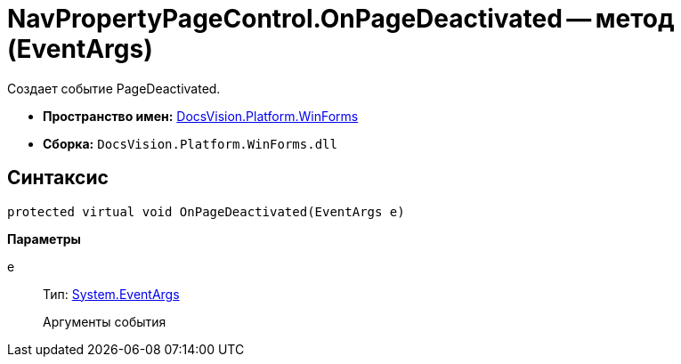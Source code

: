 = NavPropertyPageControl.OnPageDeactivated -- метод (EventArgs)

Создает событие PageDeactivated.

* *Пространство имен:* xref:api/DocsVision/Platform/WinForms/WinForms_NS.adoc[DocsVision.Platform.WinForms]
* *Сборка:* `DocsVision.Platform.WinForms.dll`

== Синтаксис

[source,csharp]
----
protected virtual void OnPageDeactivated(EventArgs e)
----

*Параметры*

e::
Тип: http://msdn.microsoft.com/ru-ru/library/system.eventargs.aspx[System.EventArgs]
+
Аргументы события
